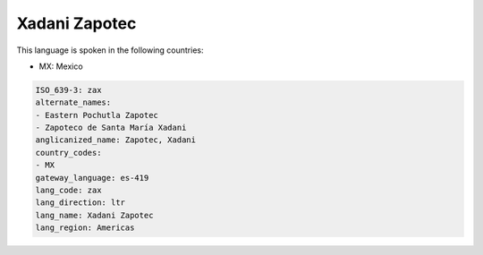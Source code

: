 .. _zax:

Xadani Zapotec
==============

This language is spoken in the following countries:

* MX: Mexico

.. code-block:: yaml

    ISO_639-3: zax
    alternate_names:
    - Eastern Pochutla Zapotec
    - Zapoteco de Santa María Xadani
    anglicanized_name: Zapotec, Xadani
    country_codes:
    - MX
    gateway_language: es-419
    lang_code: zax
    lang_direction: ltr
    lang_name: Xadani Zapotec
    lang_region: Americas
    
